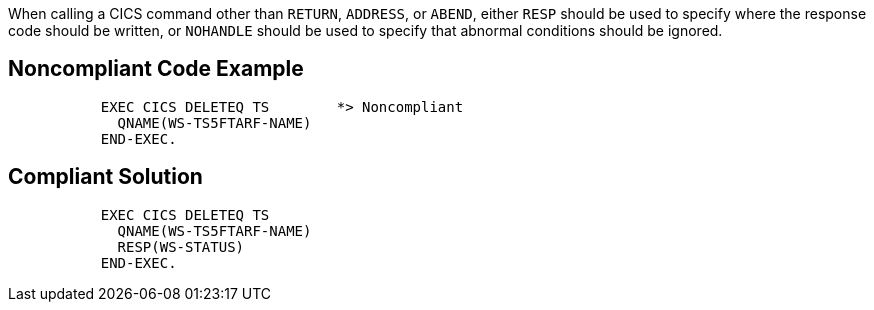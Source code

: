 When calling a CICS command other than ``++RETURN++``, ``++ADDRESS++``, or ``++ABEND++``, either ``++RESP++`` should be used to specify where the response code should be written, or ``++NOHANDLE++`` should be used to specify that abnormal conditions should be ignored.


== Noncompliant Code Example

[source,text]
----
           EXEC CICS DELETEQ TS        *> Noncompliant
             QNAME(WS-TS5FTARF-NAME)
           END-EXEC.
----


== Compliant Solution

----
           EXEC CICS DELETEQ TS        
             QNAME(WS-TS5FTARF-NAME)
             RESP(WS-STATUS)        
           END-EXEC.  
----

